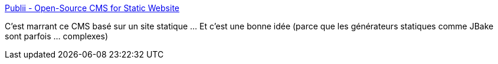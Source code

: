:jbake-type: post
:jbake-status: published
:jbake-title: Publii - Open-Source CMS for Static Website
:jbake-tags: web,static,générateur,gui,_mois_août,_année_2018
:jbake-date: 2018-08-24
:jbake-depth: ../
:jbake-uri: shaarli/1535110701000.adoc
:jbake-source: https://nicolas-delsaux.hd.free.fr/Shaarli?searchterm=https%3A%2F%2Fgetpublii.com%2F&searchtags=web+static+g%C3%A9n%C3%A9rateur+gui+_mois_ao%C3%BBt+_ann%C3%A9e_2018
:jbake-style: shaarli

https://getpublii.com/[Publii - Open-Source CMS for Static Website]

C'est marrant ce CMS basé sur un site statique ... Et c'est une bonne idée (parce que les générateurs statiques comme JBake sont parfois ... complexes)
